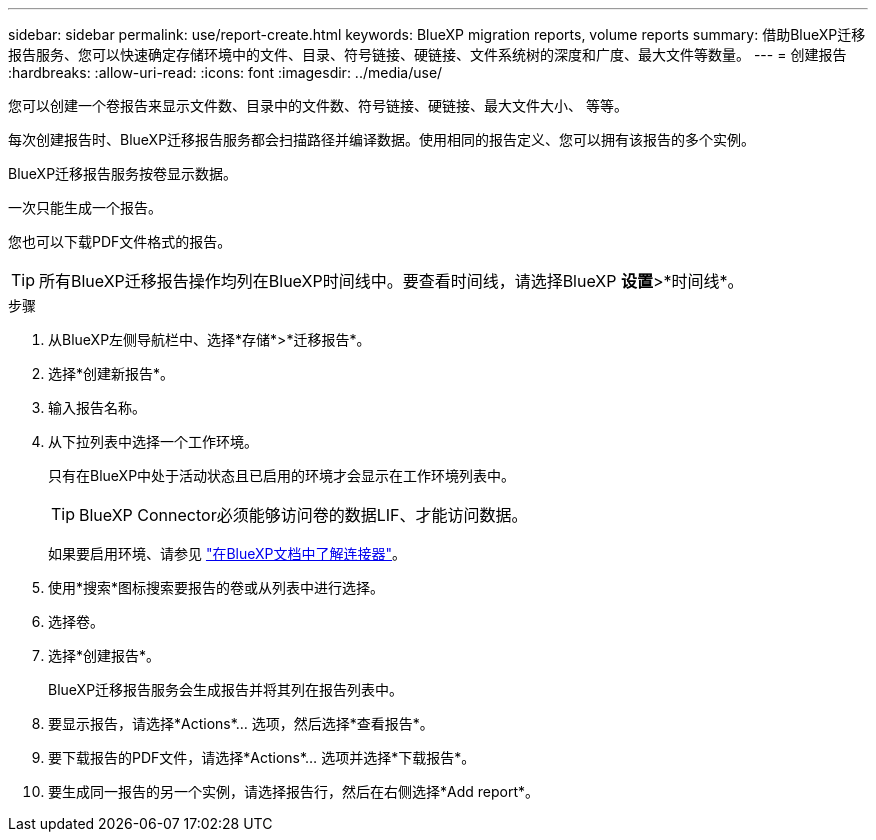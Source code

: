 ---
sidebar: sidebar 
permalink: use/report-create.html 
keywords: BlueXP migration reports, volume reports 
summary: 借助BlueXP迁移报告服务、您可以快速确定存储环境中的文件、目录、符号链接、硬链接、文件系统树的深度和广度、最大文件等数量。 
---
= 创建报告
:hardbreaks:
:allow-uri-read: 
:icons: font
:imagesdir: ../media/use/


[role="lead"]
您可以创建一个卷报告来显示文件数、目录中的文件数、符号链接、硬链接、最大文件大小、 等等。

每次创建报告时、BlueXP迁移报告服务都会扫描路径并编译数据。使用相同的报告定义、您可以拥有该报告的多个实例。

BlueXP迁移报告服务按卷显示数据。

一次只能生成一个报告。

您也可以下载PDF文件格式的报告。


TIP: 所有BlueXP迁移报告操作均列在BlueXP时间线中。要查看时间线，请选择BlueXP *设置*>*时间线*。

.步骤
. 从BlueXP左侧导航栏中、选择*存储*>*迁移报告*。
. 选择*创建新报告*。
. 输入报告名称。
. 从下拉列表中选择一个工作环境。
+
只有在BlueXP中处于活动状态且已启用的环境才会显示在工作环境列表中。

+

TIP: BlueXP Connector必须能够访问卷的数据LIF、才能访问数据。

+
如果要启用环境、请参见 https://docs.netapp.com/us-en/cloud-manager-setup-admin/concept-connectors.html#when-a-connector-is-required["在BlueXP文档中了解连接器"]。

. 使用*搜索*图标搜索要报告的卷或从列表中进行选择。
. 选择卷。
. 选择*创建报告*。
+
BlueXP迁移报告服务会生成报告并将其列在报告列表中。

. 要显示报告，请选择*Actions*... 选项，然后选择*查看报告*。
. 要下载报告的PDF文件，请选择*Actions*... 选项并选择*下载报告*。
. 要生成同一报告的另一个实例，请选择报告行，然后在右侧选择*Add report*。

